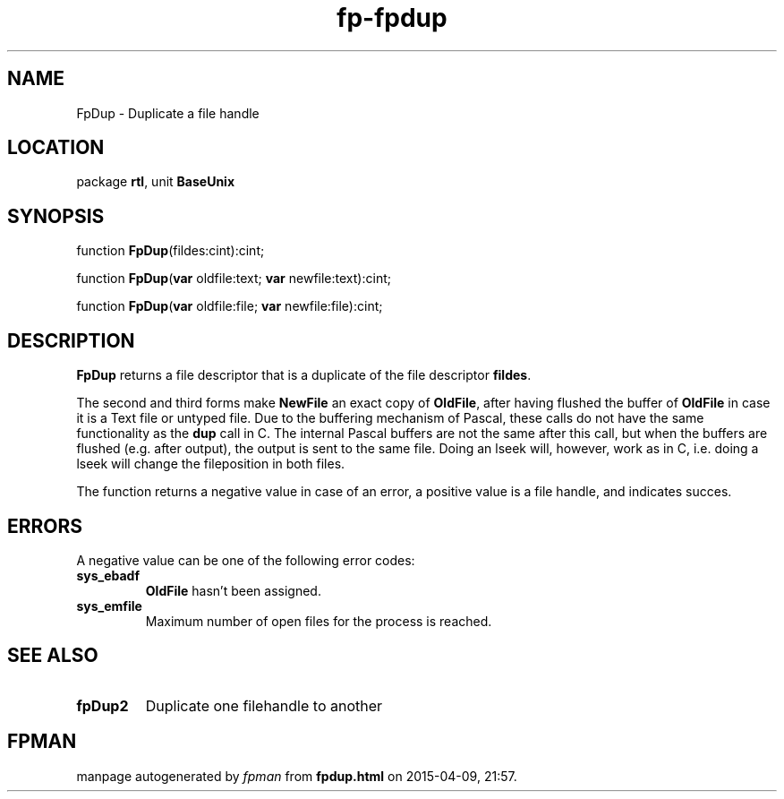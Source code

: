 .\" file autogenerated by fpman
.TH "fp-fpdup" 3 "2014-03-14" "fpman" "Free Pascal Programmer's Manual"
.SH NAME
FpDup - Duplicate a file handle
.SH LOCATION
package \fBrtl\fR, unit \fBBaseUnix\fR
.SH SYNOPSIS
function \fBFpDup\fR(fildes:cint):cint;

function \fBFpDup\fR(\fBvar\fR oldfile:text; \fBvar\fR newfile:text):cint;

function \fBFpDup\fR(\fBvar\fR oldfile:file; \fBvar\fR newfile:file):cint;
.SH DESCRIPTION
\fBFpDup\fR returns a file descriptor that is a duplicate of the file descriptor \fBfildes\fR.

The second and third forms make \fBNewFile\fR an exact copy of \fBOldFile\fR, after having flushed the buffer of \fBOldFile\fR in case it is a Text file or untyped file. Due to the buffering mechanism of Pascal, these calls do not have the same functionality as the \fBdup\fR call in C. The internal Pascal buffers are not the same after this call, but when the buffers are flushed (e.g. after output), the output is sent to the same file. Doing an lseek will, however, work as in C, i.e. doing a lseek will change the fileposition in both files.

The function returns a negative value in case of an error, a positive value is a file handle, and indicates succes.


.SH ERRORS
A negative value can be one of the following error codes:

.TP
.B sys_ebadf
\fBOldFile\fR hasn't been assigned.
.TP
.B sys_emfile
Maximum number of open files for the process is reached.

.SH SEE ALSO
.TP
.B fpDup2
Duplicate one filehandle to another

.SH FPMAN
manpage autogenerated by \fIfpman\fR from \fBfpdup.html\fR on 2015-04-09, 21:57.


